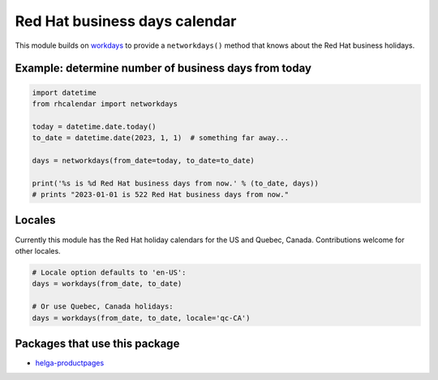 Red Hat business days calendar
==============================

.. image:: https://github.com/ktdreyer/rhcalendar/workflows/tests/badge.svg
             :target: https://github.com/ktdreyer/rhcalendar/actions

.. image:: https://badge.fury.io/py/rhcalendar.svg
             :target: https://badge.fury.io/py/rhcalendar


This module builds on `workdays <https://pypi.org/project/workdays/>`_ to
provide a ``networkdays()`` method that knows about the Red Hat business
holidays.

Example: determine number of business days from today
-----------------------------------------------------

.. code-block:: python

    import datetime
    from rhcalendar import networkdays

    today = datetime.date.today()
    to_date = datetime.date(2023, 1, 1)  # something far away...

    days = networkdays(from_date=today, to_date=to_date)

    print('%s is %d Red Hat business days from now.' % (to_date, days))
    # prints "2023-01-01 is 522 Red Hat business days from now."

Locales
-------

Currently this module has the Red Hat holiday calendars for the US and Quebec,
Canada. Contributions welcome for other locales.

.. code-block:: python

    # Locale option defaults to 'en-US':
    days = workdays(from_date, to_date)

    # Or use Quebec, Canada holidays:
    days = workdays(from_date, to_date, locale='qc-CA')

Packages that use this package
------------------------------

* `helga-productpages <https://pypi.org/project/helga-productpages/>`_

